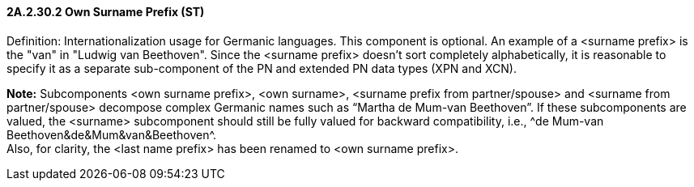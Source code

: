 ==== 2A.2.30.2 Own Surname Prefix (ST)

Definition: Internationalization usage for Germanic languages. This component is optional. An example of a <surname prefix> is the "van" in "Ludwig van Beethoven". Since the <surname prefix> doesn't sort completely alphabetically, it is reasonable to specify it as a separate sub-component of the PN and extended PN data types (XPN and XCN).

*Note:* Subcomponents <own surname prefix>, <own surname>, <surname prefix from partner/spouse> and <surname from partner/spouse> decompose complex Germanic names such as “Martha de Mum-van Beethoven”. If these subcomponents are valued, the <surname> subcomponent should still be fully valued for backward compatibility, i.e., ^de Mum-van Beethoven&de&Mum&van&Beethoven^. +
Also, for clarity, the <last name prefix> has been renamed to <own surname prefix>.

